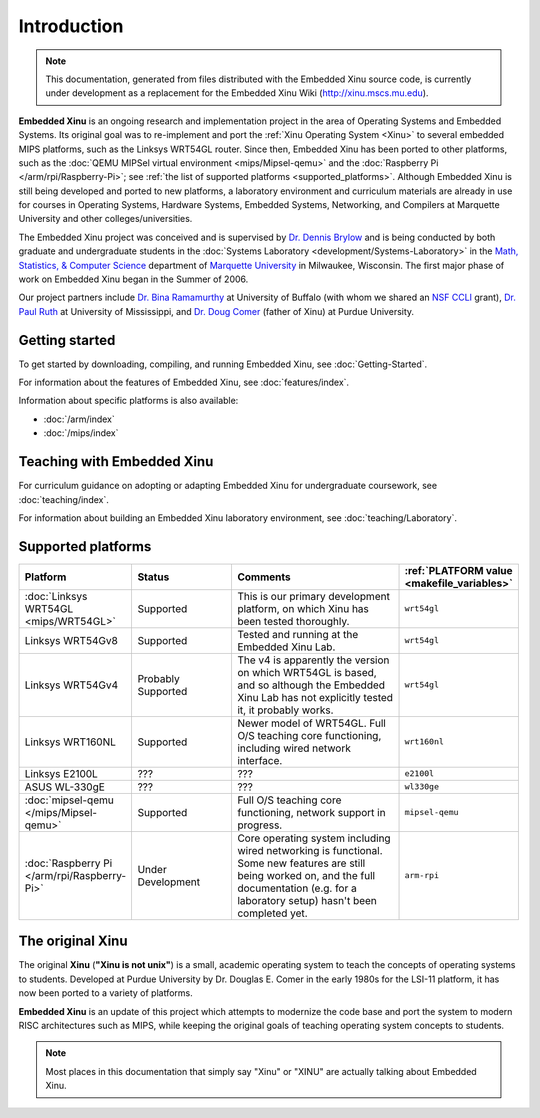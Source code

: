 Introduction
============

.. note::

    This documentation, generated from files distributed with the
    Embedded Xinu source code, is currently under development as a
    replacement for the Embedded Xinu Wiki (http://xinu.mscs.mu.edu).

**Embedded Xinu** is an ongoing research and implementation project in
the area of Operating Systems and Embedded Systems. Its original goal
was to re-implement and port the
:ref:`Xinu Operating System <Xinu>`
to several embedded MIPS platforms, such as the Linksys WRT54GL
router.  Since then, Embedded Xinu has been ported to other platforms,
such as the
:doc:`QEMU MIPSel virtual environment <mips/Mipsel-qemu>`
and the
:doc:`Raspberry Pi </arm/rpi/Raspberry-Pi>`;
see
:ref:`the list of supported platforms <supported_platforms>`.
Although Embedded Xinu is still being developed and ported to new
platforms, a laboratory environment and curriculum materials are
already in use for courses in Operating Systems, Hardware Systems,
Embedded Systems, Networking, and Compilers at Marquette University
and other colleges/universities.

The Embedded Xinu project was conceived and is supervised by
`Dr.  Dennis Brylow <http://www.mscs.mu.edu/~brylow/>`__
and is being conducted by both graduate and undergraduate students in the
:doc:`Systems Laboratory <development/Systems-Laboratory>`
in the
`Math, Statistics, & Computer Science <http://www.mscs.mu.edu/>`__
department of
`Marquette University <http://www.mu.edu/>`__
in Milwaukee, Wisconsin. The first major phase of work on Embedded
Xinu began in the Summer of 2006.

Our project partners include
`Dr. Bina Ramamurthy <http://www.cse.buffalo.edu/~bina/>`__
at University of Buffalo (with whom we shared an
`NSF CCLI <http://www.nsf.gov/pubs/2009/nsf09529/nsf09529.html>`__
grant),
`Dr.  Paul Ruth <http://cs.olemiss.edu/~ruth/wiki/doku.php>`__
at University of Mississippi, and
`Dr. Doug Comer <http://www.cs.purdue.edu/people/comer>`__
(father of Xinu) at Purdue University.

Getting started
---------------

To get started by downloading, compiling, and running Embedded Xinu,
see :doc:`Getting-Started`.

For information about the features of Embedded Xinu, see
:doc:`features/index`.

Information about specific platforms is also available:

- :doc:`/arm/index`
- :doc:`/mips/index`

Teaching with Embedded Xinu
---------------------------

For curriculum guidance on adopting or adapting Embedded Xinu for
undergraduate coursework, see :doc:`teaching/index`.

For information about building an Embedded Xinu laboratory
environment, see :doc:`teaching/Laboratory`.

.. _supported_platforms:

Supported platforms
-------------------

.. list-table::
    :widths: 10 12 22 10
    :header-rows: 1

    * - Platform
      - Status
      - Comments
      - :ref:`PLATFORM value <makefile_variables>`
    * - :doc:`Linksys WRT54GL <mips/WRT54GL>`
      - Supported
      - This is our primary development platform, on which Xinu has
        been tested thoroughly.
      - ``wrt54gl``
    * - Linksys WRT54Gv8
      - Supported
      - Tested and running at the Embedded Xinu Lab.
      - ``wrt54gl``
    * - Linksys WRT54Gv4
      - Probably Supported
      - The v4 is apparently the version on which WRT54GL is based,
        and so although the Embedded Xinu Lab has not explicitly
        tested it, it probably works.
      - ``wrt54gl``
    * - Linksys WRT160NL
      - Supported
      - Newer model of WRT54GL. Full O/S teaching core functioning,
        including wired network interface.
      - ``wrt160nl``
    * - Linksys E2100L
      - ???
      - ???
      - ``e2100l``
    * - ASUS WL-330gE
      - ???
      - ???
      - ``wl330ge``
    * - :doc:`mipsel-qemu </mips/Mipsel-qemu>`
      - Supported
      - Full O/S teaching core functioning, network support in progress.
      - ``mipsel-qemu``
    * - :doc:`Raspberry Pi </arm/rpi/Raspberry-Pi>`
      - Under Development
      - Core operating system including wired networking is
        functional. Some new features are still being worked on, and
        the full documentation (e.g. for a laboratory setup) hasn't
        been completed yet.
      - ``arm-rpi``

.. _Xinu:

The original Xinu
-----------------

The original **Xinu** (**"Xinu is not unix"**) is a small, academic
operating system to teach the concepts of operating systems to
students.  Developed at Purdue University by Dr. Douglas E. Comer in
the early 1980s for the LSI-11 platform, it has now been ported to a
variety of platforms.

**Embedded Xinu** is an update of this project which attempts to
modernize the code base and port the system to modern RISC
architectures such as MIPS, while keeping the original goals of
teaching operating system concepts to students.

.. note::
    Most places in this documentation that simply say "Xinu" or "XINU"
    are actually talking about Embedded Xinu.
